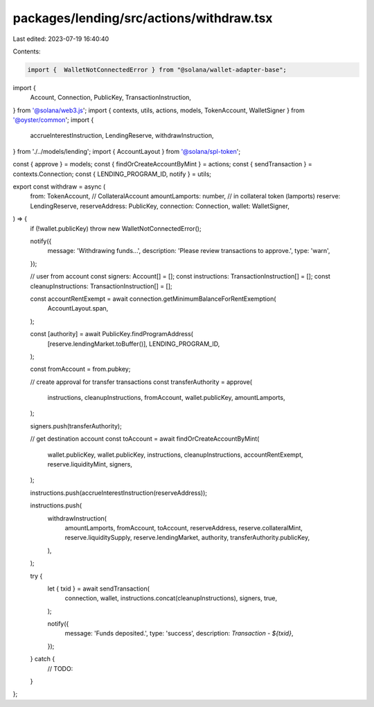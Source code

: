 packages/lending/src/actions/withdraw.tsx
=========================================

Last edited: 2023-07-19 16:40:40

Contents:

.. code-block:: tsx

    import {  WalletNotConnectedError } from "@solana/wallet-adapter-base";
import {
  Account,
  Connection,
  PublicKey,
  TransactionInstruction,
} from '@solana/web3.js';
import { contexts, utils, actions, models, TokenAccount, WalletSigner } from '@oyster/common';
import {
  accrueInterestInstruction,
  LendingReserve,
  withdrawInstruction,
} from './../models/lending';
import { AccountLayout } from '@solana/spl-token';

const { approve } = models;
const { findOrCreateAccountByMint } = actions;
const { sendTransaction } = contexts.Connection;
const { LENDING_PROGRAM_ID, notify } = utils;

export const withdraw = async (
  from: TokenAccount, // CollateralAccount
  amountLamports: number, // in collateral token (lamports)
  reserve: LendingReserve,
  reserveAddress: PublicKey,
  connection: Connection,
  wallet: WalletSigner,
) => {
  if (!wallet.publicKey) throw new WalletNotConnectedError();

  notify({
    message: 'Withdrawing funds...',
    description: 'Please review transactions to approve.',
    type: 'warn',
  });

  // user from account
  const signers: Account[] = [];
  const instructions: TransactionInstruction[] = [];
  const cleanupInstructions: TransactionInstruction[] = [];

  const accountRentExempt = await connection.getMinimumBalanceForRentExemption(
    AccountLayout.span,
  );

  const [authority] = await PublicKey.findProgramAddress(
    [reserve.lendingMarket.toBuffer()],
    LENDING_PROGRAM_ID,
  );

  const fromAccount = from.pubkey;

  // create approval for transfer transactions
  const transferAuthority = approve(
    instructions,
    cleanupInstructions,
    fromAccount,
    wallet.publicKey,
    amountLamports,
  );

  signers.push(transferAuthority);

  // get destination account
  const toAccount = await findOrCreateAccountByMint(
    wallet.publicKey,
    wallet.publicKey,
    instructions,
    cleanupInstructions,
    accountRentExempt,
    reserve.liquidityMint,
    signers,
  );

  instructions.push(accrueInterestInstruction(reserveAddress));

  instructions.push(
    withdrawInstruction(
      amountLamports,
      fromAccount,
      toAccount,
      reserveAddress,
      reserve.collateralMint,
      reserve.liquiditySupply,
      reserve.lendingMarket,
      authority,
      transferAuthority.publicKey,
    ),
  );

  try {
    let { txid }  = await sendTransaction(
      connection,
      wallet,
      instructions.concat(cleanupInstructions),
      signers,
      true,
    );

    notify({
      message: 'Funds deposited.',
      type: 'success',
      description: `Transaction - ${txid}`,
    });
  } catch {
    // TODO:
  }
};


